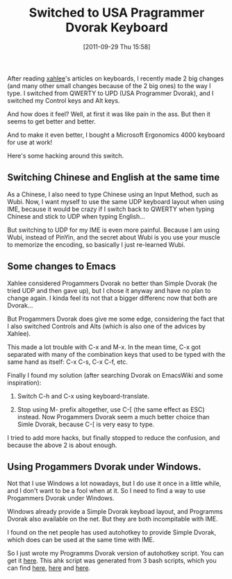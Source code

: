 #+POSTID: 44
# bhj-tags: keyboard system
#+DATE: [2011-09-29 Thu 15:58]
#+TITLE: Switched to USA Pragrammer Dvorak Keyboard

After reading [[http://xahlee.org/index.html][xahlee]]'s articles on keyboards, I recently made 2 big
changes (and many other small changes because of the 2 big ones) to
the way I type. I switched from QWERTY to UPD (USA Programmer Dvorak),
and I switched my Control keys and Alt keys.

And how does it feel? Well, at first it was like pain in the ass. But
then it seems to get better and better.

And to make it even better, I bought a Microsoft Ergonomics 4000
keyboard for use at work!

Here's some hacking around this switch.

** Switching Chinese and English at the same time

As a Chinese, I also need to type Chinese using an Input Method, such
as Wubi. Now, I want myself to use the same UDP keyboard layout when
using IME, because it would be crazy if I switch back to QWERTY when
typing Chinese and stick to UDP when typing English...

But switching to UDP for my IME is even more painful. Because I am
using Wubi, instead of PinYin, and the secret about Wubi is you use
your muscle to memorize the encoding, so basically I just re-learned
Wubi. 

** Some changes to Emacs

Xahlee considered Progammers Dvorak no better than Simple Dvorak (he
tried UDP and then gave up), but I chose it anyway and have no plan to
change again. I kinda feel its not that a bigger differenc now that
both are Dvorak...

But Progammers Dvorak does give me some edge, considering the fact
that I also switched Controls and Alts (which is also one of the
advices by Xahlee).

This made a lot trouble with C-x and M-x. In the mean time, C-x got
separated with many of the combination keys that used to be typed with
the same hand as itself: C-x C-s, C-x C-f, etc.

Finally I found my solution (after searching Dvorak on EmacsWiki and
some inspiration): 

1. Switch C-h and C-x using keyboard-translate.

2. Stop using M- prefix altogether, use C-[ (the same effect as ESC)
   instead. Now Progammers Dvorak seem a much better choice than Simle
   Dvorak, because C-[ is very easy to type.

I tried to add more hacks, but finally stopped to reduce the
confusion, and because the above 2 is about enough.

** Using Progammers Dvorak under Windows.

Not that I use Windows a lot nowadays, but I do use it once in a
little while, and I don't want to be a fool when at it. So I need to
find a way to use Progammers Dvorak under Windows. 

Windows already provide a Simple Dvorak keyboad layout, and Programms
Dvorak also available on the net. But they are both incompitable with
IME. 

I found on the net people has used autohotkey to provide Simple
Dvorak, which does can be used at the same time with IME.

So I just wrote my Programms Dvorak version of autohotkey script. You
can get it [[http://github.com/baohaojun/windows-config/raw/master/doc/dvorak.ahk][here]]. This ahk script was generated from 3 bash scripts,
which you can find [[http://github.com/baohaojun/windows-config/raw/master/doc/dvorak.ahk.in][here]], [[http://github.com/baohaojun/windows-config/raw/master/bin/gen-dvorak-programmer.sh][here]] and [[http://github.com/baohaojun/windows-config/raw/master/bin/gen-dvorak-programmer-shift3.sh][here]].
